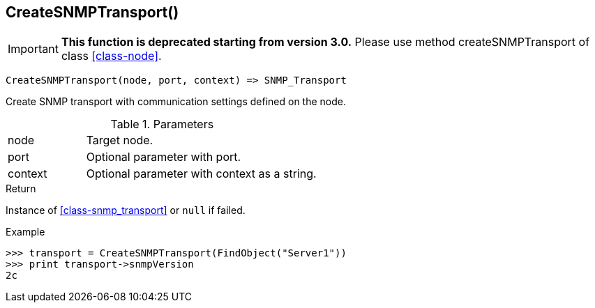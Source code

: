 [.nxsl-function]
[[func-createsnmptransport]]
== CreateSNMPTransport()

****
[IMPORTANT]
====
*This function is deprecated starting from version 3.0.* 
Please use method createSNMPTransport of class <<class-node>>. 
====
****

[source,c]
----
CreateSNMPTransport(node, port, context) => SNMP_Transport
----

Create SNMP transport with communication settings defined on the node.

.Parameters
[cols="1,3" grid="none", frame="none"]
|===
|node|Target node.
|port|Optional parameter with port.
|context|Optional parameter with context as a string.
|===

.Return

Instance of <<class-snmp_transport>> or `null` if failed.

.Example
[.source]
....
>>> transport = CreateSNMPTransport(FindObject("Server1"))
>>> print transport->snmpVersion
2c
....
